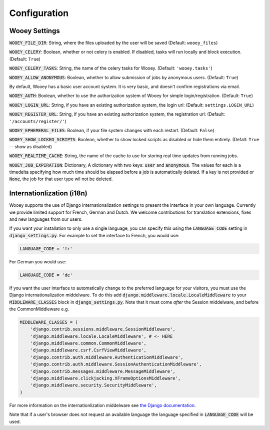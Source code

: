 Configuration
=============

Wooey Settings
--------------

:code:`WOOEY_FILE_DIR`: String, where the files uploaded by the user will
be saved (Default: ``wooey_files``)

:code:`WOOEY_CELERY`: Boolean, whether or not celery is enabled. If
disabled, tasks will run locally and block execution. (Default: ``True``)

:code:`WOOEY_CELERY_TASKS`: String, the name of the celery tasks for
Wooey. (Default: ``'wooey.tasks'``)

:code:`WOOEY_ALLOW_ANONYMOUS`: Boolean, whether to allow submission of
jobs by anonymous users. (Default: ``True``)

By default, Wooey has a basic user account system. It is very basic, and
doesn't confirm registrations via email.

:code:`WOOEY_AUTH`: Boolean, whether to use the authorization system of
Wooey for simple login/registration. (Default: ``True``)

:code:`WOOEY_LOGIN_URL`: String, if you have an existing authorization
system, the login url: (Default: ``settings.LOGIN_URL``)

:code:`WOOEY_REGISTER_URL`: String, if you have an existing authorization
system, the registration url: (Default: ``'/accounts/register/'``)

:code:`WOOEY_EPHEMERAL_FILES`: Boolean, if your file system changes with
each restart. (Default: ``False``)

:code:`WOOEY_SHOW_LOCKED_SCRIPTS`: Boolean, whether to show locked
scripts as disabled or hide them entirely. (Defalt: ``True`` -- show as
disabled)

:code:`WOOEY_REALTIME_CACHE`: String, the name of the cache to use for
storing real time updates from running jobs.

:code:`WOOEY_JOB_EXPIRATION`: Dictionary, A dictionary with two keys:
:code:`user` and :code:`anonymous`. The values for each is a timedelta
specifying how much time should be elapsed before a job is automatically
deleted. If a key is not provided or :code:`None`, the job for that user
type wll not be deleted.



Internationlization (i18n)
--------------------------

Wooey supports the use of Django internationalization settings to present
the interface in your own language. Currently we provide limited support
for French, German and Dutch. We welcome contributions for translation
extensions, fixes and new languages from our users.

If you want your installation to only use a single language, you can
specify this using the :code:`LANGUAGE_CODE` setting in :code:`django_settings.py`.
For example to set the interface to French, you would use:

.. code:: python

  LANGUAGE_CODE = 'fr'


For German you would use:

.. code:: python

  LANGUAGE_CODE = 'de'


If you want the user interface to automatically change to the preferred language
for your visitors, you must use the Django internationalization middelware.
To do this add :code:`django.middleware.locale.LocaleMiddleware` to your :code:`MIDDLEWARE_CLASSES`
block in :code:`django_settings.py`. Note that it must come *after* the Session
middelware, and before the CommonMiddleware e.g.

.. code:: python

    MIDDLEWARE_CLASSES = (
        'django.contrib.sessions.middleware.SessionMiddleware',
        'django.middleware.locale.LocaleMiddleware', # <- HERE
        'django.middleware.common.CommonMiddleware',
        'django.middleware.csrf.CsrfViewMiddleware',
        'django.contrib.auth.middleware.AuthenticationMiddleware',
        'django.contrib.auth.middleware.SessionAuthenticationMiddleware',
        'django.contrib.messages.middleware.MessageMiddleware',
        'django.middleware.clickjacking.XFrameOptionsMiddleware',
        'django.middleware.security.SecurityMiddleware',
    )

For more information on the internationlization middelware see
`the Django documentation <https://docs.djangoproject.com/en/1.8/topics/i18n/translation/#how-django-discovers-language-preference>`_.

Note that if a user's browser does not request an available language the language
specified in :code:`LANGUAGE_CODE` will be used.
